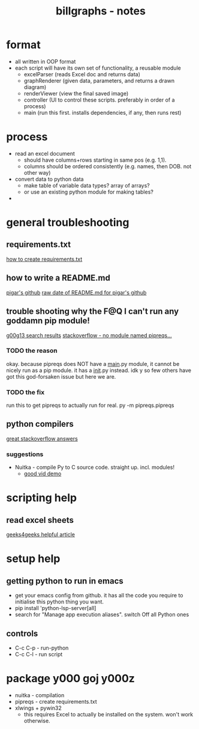 #+TITLE: billgraphs - notes


* format
- all written in OOP format
- each script will have its own set of functionality, a reusable module
  - excelParser (reads Excel doc and returns data)
  - graphRenderer (given data, parameters, and returns a drawn diagram)
  - renderViewer (view the final saved image)
  - controller (UI to control these scripts. preferably in order of a process)
  - main (run this first. installs dependencies, if any, then runs rest)

* process
- read an excel document
  - should have columns+rows starting in same pos (e.g. 1,1).
  - columns should be ordered consistently (e.g. names, then DOB. not other way)
- convert data to python data
  - make table of variable data types? array of arrays?
  - or use an existing python module for making tables?
- 

* general troubleshooting
** requirements.txt
[[https://stackoverflow.com/questions/43828879/simple-dependency-management-for-a-python-project][how to create requirements.txt]]

** how to write a README.md
[[https://raw.githubusercontent.com/damnever/pigar/main/README.md][pigar's github]]
[[https://raw.githubusercontent.com/damnever/pigar/main/README.md][raw date of README.md for pigar's github]]

** trouble shooting why the F@Q I can't run any goddamn pip module!
[[https://www.google.com/search?q=python+pipreqs+is+not+a+recognized+command&sxsrf=AJOqlzUbKO4i3JggdRyMZGf_kEOIHeEj3w%3A1674615899151&ei=W5zQY4nxCJH_gAbnwo-ABg&ved=0ahUKEwjJireu3uH8AhWRP8AKHWfhA2AQ4dUDCA8&uact=5&oq=python+pipreqs+is+not+a+recognized+command&gs_lcp=Cgxnd3Mtd2l6LXNlcnAQAzIFCAAQogQyBQgAEKIEMgUIABCiBDIFCAAQogQyBQgAEKIEOgoIABBHENYEELADOgQIIxAnOgcIIxCwAhAnOgoIIRCgARDDBBAKSgQIQRgASgQIRhgAUK8GWL8OYKgPaAJwAXgAgAFpiAHPBJIBAzYuMZgBAKABAcgBCMABAQ&sclient=gws-wiz-serp][g00g13 search results]]
[[https://stackoverflow.com/questions/66641323/no-module-named-pipreqs-main-pipreqs-is-a-package-and-cannot-be-directly][stackoverflow - no module named pipreqs...]]
*** TODO the reason
okay. because pipreqs does NOT have a __main__.py module, it cannot be
nicely run as a pip module. it has a __init__.py instead. idk y so few
others have got this god-forsaken issue but here we are.
*** TODO the fix
run this to get pipreqs to actually run for real.
py -m pipreqs.pipreqs

** python compilers
[[https://stackoverflow.com/questions/5458048/how-can-i-make-a-python-script-standalone-executable-to-run-without-any-dependen][great stackoverflow answers]]
*** suggestions
- Nuitka - compile Py to C source code. straight up. incl. modules!
  - [[https://www.youtube.com/watch?v=JiXGo_sgsH8][good vid demo]]

    
* scripting help
** read excel sheets
[[https://www.geeksforgeeks.org/reading-excel-file-using-python/][geeks4geeks helpful article]]


* setup help
** getting python to run in emacs
- get your emacs config from github. it has all the code you require
  to initialise this python thing you want.
- pip install 'python-lsp-server[all]
- search for "Manage app execution aliases". switch Off all Python ones
** controls
- C-c C-p - run-python
- C-c C-l - run script

* package y000 goj y000z
- nuitka - compilation
- pipreqs - create requirements.txt
- xlwings + pywin32
  - this requires Excel to actually be installed on the system. won't
    work otherwise.
